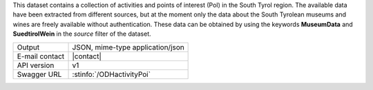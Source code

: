.. activity_poi

This dataset contains a collection of activities and points of
interest (PoI) in the South Tyrol region. The available data have been
extracted from different sources, but at the moment only the data
about the South Tyrolean museums and wines are freely available
without authentication. These data can be obtained by using the
keywords :strong:`MuseumData` and :Strong:`SuedtirolWein` in the
`source` filter of the dataset.
   
==============  ========================================================
Output          JSON, mime-type application/json
E-mail contact  |contact|
API version     v1
Swagger URL     :stinfo:`/ODHactivityPoi`
==============  ========================================================

